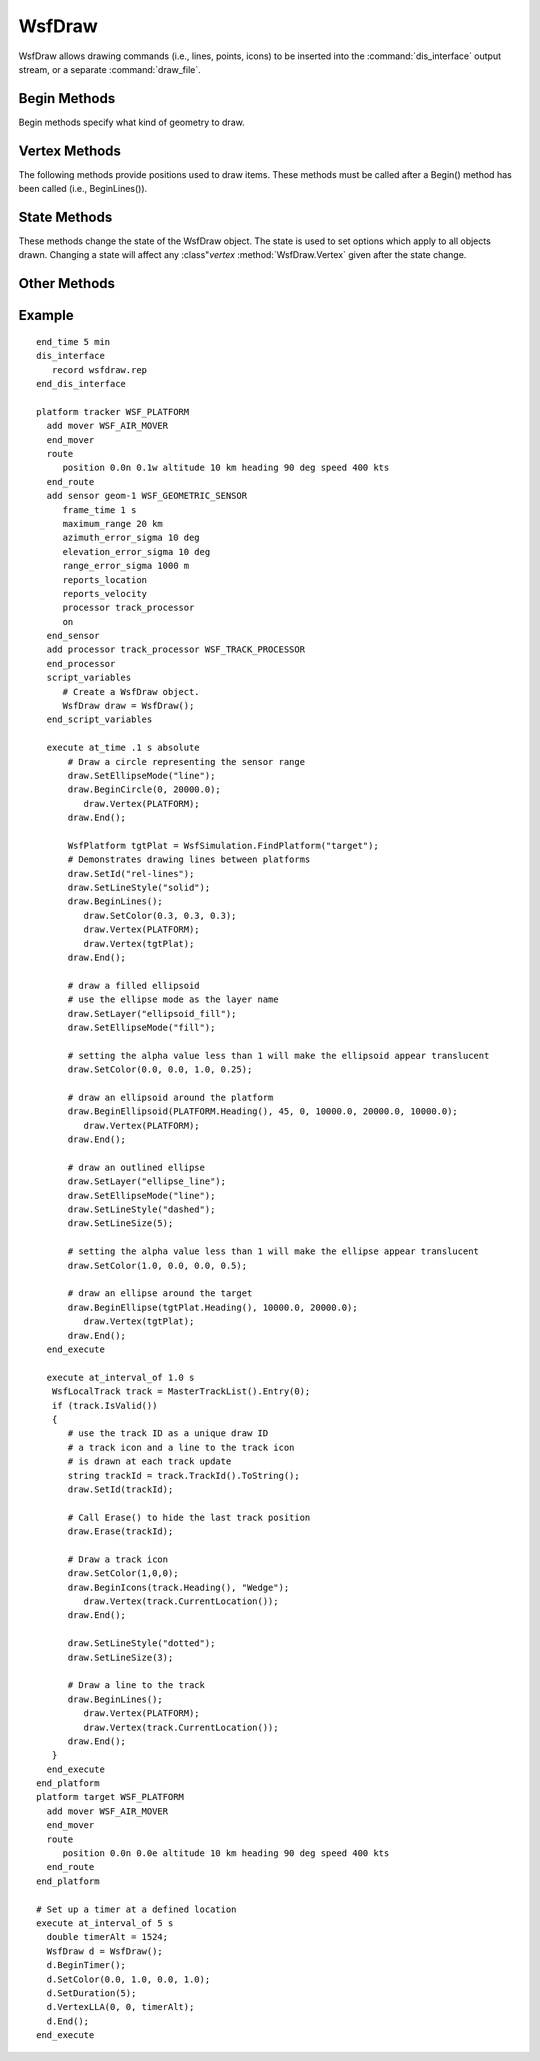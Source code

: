 .. ****************************************************************************
.. CUI
..
.. The Advanced Framework for Simulation, Integration, and Modeling (AFSIM)
..
.. The use, dissemination or disclosure of data in this file is subject to
.. limitation or restriction. See accompanying README and LICENSE for details.
.. ****************************************************************************

WsfDraw
-------

.. class:: WsfDraw inherits Object
   :constructible:

WsfDraw allows drawing commands (i.e., lines, points, icons) to be inserted into the :command:`dis_interface` output
stream, or a separate :command:`draw_file`.

.. _WsfDraw.Begin_Methods:

Begin Methods
=============

Begin methods specify what kind of geometry to draw.

.. method:: void BeginLines()
   
   Draws lines between points.  Points are specified with :method:`WsfDraw.Vertex`.  Treats each pair of vertices as an independent
   line segment. Uses the current drawing state set by :method:`WsfDraw.SetColor`, :method:`WsfDraw.SetLineSize`, :method:`WsfDraw.SetLineStyle`,
   :method:`WsfDraw.SetDuration`, and :method:`WsfDraw.SetId`.

.. method:: void BeginPolyline()
   
   Draws a connected group of line segments from the first vertex to the last.  Points are specified with :method:`WsfDraw.Vertex`. 
   Uses the current drawing state set by :method:`WsfDraw.SetColor`, :method:`WsfDraw.SetLineSize`, :method:`WsfDraw.SetLineStyle`, :method:`WsfDraw.SetDuration`, and
   :method:`WsfDraw.SetId`.

.. method:: void BeginPoints()
   
   Begins plotting points.  Points are specified with :method:`WsfDraw.Vertex`.  Uses the current drawing `State Methods`_ set by
   :method:`WsfDraw.SetColor`, :method:`WsfDraw.SetLineSize`, :method:`WsfDraw.SetLineStyle`, :method:`WsfDraw.SetDuration`, and :method:`WsfDraw.SetId`.
   Draw a point at a location.  Point locations are specified with :method:`WsfDraw.Vertex`.  Uses the current drawing `State Methods`_
   set by :method:`WsfDraw.SetColor`, :method:`WsfDraw.SetPointSize`, :method:`WsfDraw.SetDuration`, and :method:`WsfDraw.SetId`.

.. method:: void BeginQuadrilateral()

   Begins plotting a quadrilateral. The points of the quadrilateral and their associated locations are specified with :method:`WsfDraw.Vertex` or :method:`WsfDraw.VertexLLA`. Uses the current drawing `State Methods`_ set by :method:`WsfDraw.SetColor`, :method:`WsfDraw.SetLineSize`, :method:`WsfDraw.SetLineStyle`, :method:`WsfDraw.SetDuration`, and :method:`WsfDraw.SetId`. 

.. method:: void BeginIcons(double aHeading, string aIcon)
   
   Begins plotting icons.  Icon position is given using :method:`WsfDraw.Vertex`.  Uses the current drawing `State Methods`_ set by
   :method:`WsfDraw.SetColor`, :method:`WsfDraw.SetDuration`, and :method:`WsfDraw.SetId`.
   aIcon is the name of an icon which is used the same as the :command:`platform icon <platform.icon>` command.  If aIcon == "",
   the "Wedge" icon will be used.

.. method:: void BeginEllipse(double aHeading, double aSemiMinor, double aSemiMajor)
   
   Begins drawing an Ellipse shape. aSemiMinor and aSemiMajor define the length of the axes and aHeading, defined in a
   local NED coordinate frame, defines the direction along which the aSemiMajor axis points. Position is given using
   :method:`WsfDraw.Vertex`. Uses the current drawing `State Methods`_ set by :method:`WsfDraw.SetColor`, :method:`WsfDraw.SetDuration`, :method:`WsfDraw.SetLineStyle`,
   :method:`WsfDraw.SetLineSize`, :method:`WsfDraw.SetEllipseMode` and :method:`WsfDraw.SetId`.

.. method:: void BeginEllipsoid(double aHeading, double aPitch, double aRoll, double aRadiusX, \
                                double aRadiusY, double aRadiusZ)
   
   Begins drawing an Ellipsoid shape.  Arguments aHeading, aPitch, and aRoll (degrees) defined in a local NED coordinate
   frame, are used to set the orientation of the ellipsoid.  Arguments aRadiusX, aRadiusY, and aRadiusZ (meters) specify
   the lengths of the semi-principal axes.  Position is given using :method:`WsfDraw.Vertex`. Uses the current drawing `State Methods`_
   set by :method:`WsfDraw.SetColor`, :method:`WsfDraw.SetDuration`, :method:`WsfDraw.SetLineStyle`, :method:`WsfDraw.SetLineSize`, :method:`WsfDraw.SetEllipseMode` and
   :method:`WsfDraw.SetId`.

.. method:: void BeginCircle(double aHeading, double aRadius)
   
   An alias for BeginEllipse_(aHeading, aRadius, aRadius)

.. method:: void BeginSphere(double aHeading, double aPitch, double aRoll, double aRadius)
   
   An alias for BeginEllipsoid_(aHeading, aPitch, aRoll, aRadius, aRadius, aRadius)

.. method:: void BeginText(string aText)
   
   Begins drawing text. Text position is given using :method:`WsfDraw.Vertex`.  Uses the current drawing `State Methods`_ set by
   :method:`WsfDraw.SetColor`, :method:`WsfDraw.SetTextSize`, :method:`WsfDraw.SetDuration`, and :method:`WsfDraw.SetId`.

.. method:: void BeginTimer()

   Displays a clock at the vertex location that will countdown over the duration.  Timer position is given using
   :method:`WsfDraw.Vertex`.  Uses the current drawing `State Methods`_ set by :method:`WsfDraw.SetColor`, :method:`WsfDraw.SetTimerSize`, :method:`WsfDraw.SetDuration`,
   and :method:`WsfDraw.SetId`.

.. method:: void End()
   
   Defines the end of a 'Begin' method.  Further :method:`WsfDraw.Vertex` commands will be ignored, and commands will be drawn
   immediately.
   
   .. note::

      End() is implicitly called prior to any `Begin Methods`_.


Vertex Methods
==============

The following methods provide positions used to draw items.  These methods must be called after a Begin() method has
been called (i.e., BeginLines()).

.. method:: void Vertex(WsfPlatform aPlatform)
   
   Specifies the position of the platform.  The position will remain equivalent to the platform position.  For instance,
   this could be used to draw a line between two entities.

.. method:: void Vertex(WsfGeoPoint aGeoPoint)
   
   Specifies and absolute position using :class:`WsfGeoPoint`.

.. method:: void VertexLLA(double aLat, double aLon, double aAlt)
   
   Specifies and absolute position using Latitude, Longitude (Degrees), and altitude(Meters).

.. method:: void VertexWCS(double aX, double aY, double aZ)
            void VertexWCS(Vec3 aWCS)
   
   Specifies and absolute position using :ref:`WCS <WCS>` coordinates.

.. method:: void VertexECS(WsfPlatform aPlatform, double aFront, double aRight, double aDown)
   
   Specifies a relative position to a platform using :ref:`ECS` coordinates.  The position will remain relative to the moving
   platform.

.. method:: void VertexNED(WsfPlatform aPlatform, double aNorth, double aEast, double aDown)
   
   Specifies a relative position to a platform using North, East, and Down (Meters) coordinates.  The position will remain
   relative to the moving platform.

.. method:: void VertexRoute(WsfRoute aRoute)
   
   Specifies all of the position waypoints in a route as vertices.  Useful to quickly draw a route in conjunction with
   :method:`WsfDraw.BeginPolyline`.
   
.. method:: void VertexScreen(double aRight, double aUp)
   
   Specifies a normalized position in screen coordinates relative to the bottom-left corner of the screen. Arguments *aRight* and *aUp* must be in the range [0, 1], so that (0, 0) corresponds to the bottom-left corner and (1, 1) corresponds to the top-right corner.
   
.. method:: void VertexScreenPlat(WsfPlatform aPlatform, double aRight, double aUp)
   
   Specifies a normalized position in screen coordinates relative to the given platform. Arguments *aRight* and *aUp* must be in the range [-1, 1], so that (0, 0) is coincident with the platform and (1, 1) is a screen width right and a screen height up from the platform.

State Methods
=============

These methods change the state of the WsfDraw object.  The state is used to set options which apply to all objects
drawn.  Changing a state will affect any :class"`vertex` :method:`WsfDraw.Vertex` given after the state change.

.. method:: void SetDuration(double aDuration)
   
   Sets the duration for items drawn.  The duration is the length of time the item remains visible.  For example, a line
   drawn with a duration of 1.0 second will remain visible from the time it is drawn to 1 second later.
    
   **Default** Infinite

.. method:: void SetColor(double aRed, double aGreen, double aBlue)
.. method:: void SetColor(double aRed, double aGreen, double aBlue, double aAlpha)
   
   Sets the current color used to draw items. aRed, aGreen, aBlue, and aAlpha should be in the range [0.0,1.0]. 
   Take a standard RGB color, ranging [0,255], and divide each value by 255.0. aAlpha sets the level of visibility of the current shape. 0=hidden, 1=visible with no blending. 
   Any number between 0 and 1 will blend with other drawn objects. Note: this can cause drawing artifacts due to the 
   nature of OpenGL and draw order.

.. method:: void SetColor(Color aColor)

   Sets the current color used to draw items to the :class:`Color` specified.

.. method:: void SetLineStyle(string aStyle)
   
   Defines the style used to draw lines.
   aStyle can be any of:

    * "dashed"      --------------
    * "long_dashed" -- -- -- -- --
    * "dotted"      ..............
    * "dotted2"     . . . . . . .
    * "dash_dot"    -.-. -.-. -.-.
    * "dash_dot2"   -.--.--.--.--.
    * "solid"       ______________

   **Default** "solid"

.. method:: void SetLineSize(int aLineSize)
   
   Determines the width of drawn lines, in pixels.
    
   **Default** 1

.. method:: void SetEllipseMode(string aEllipseMode)
   
   Defines the style in which to draw an ellipse shape. aEllipseMode can be one of two values:

    * "fill" - draws a filled ellipse with no outline
    * "line" - draws a clear ellipse with an outline

   **Default** "fill"

.. method:: void SetPointSize(int aPointSize)
   
   Determines the width of drawn points, in pixels
    
   **Default** 1

.. method:: void SetTextSize(int aTextSize)
   
   Determines the size of drawn text.
    
   **Default** 12

.. method:: void SetTimerSize(int aTimerSize)
   
   Determines the size of drawn timers.
    
   **Default** 10

.. method:: void SetId(string aId)
            void SetId(int aId)
   
   Sets the ID assigned to drawn items.  This ID is used by :method:`WsfDraw.Erase`

.. method:: int NewId()
   
   Attempts to return a unique integer ID for use with SetId().  Depending on the use of WsfDraw, the ID returned is not
   guaranteed to be unique.

.. method:: void Reset()
   
   Returns the WsfDraw object's state to its original value.  This has the same effect as::

      SetColor(1,1,1);
      SetId(0);
      SetDuration(1.0E20);
      SetLineStyle("solid");
      SetLineSize(1);
      SetPointSize(1);
      SetTextSize(12);
      SetTimerSize(10);

.. _WsfDraw.Other_Methods:
      
Other Methods
=============

.. method:: void Erase(string aId)
            void Erase(int aId)
   
   Erase is an alternate way to set the duration of drawn items.  All items drawn with the specified ID are given a
   duration of (TIME_NOW - Time_Drawn). aId corresponds to the value given in :method:`WsfDraw.SetId`.

.. method:: void SetTarget(string aTarget)
   
   SetTarget defines what should draw the output of WsfDraw.  aTarget is a comma-separated string
   containing the list of targets.  By default, aTarget is empty and means the draw command will be given to all outputs.

.. method:: void SetLayer(string aLayer)

   Layers can be used to filter draw commands. After a call to SetLayer, any subsequent draw commands will be placed
   into this layer until the next call to SetLayer.
   
   **Default** If SetLayer has not been called upon creation of a new geometry, that draw command will be placed into a
   layer named 'default'.

Example
=======

::

  end_time 5 min
  dis_interface
     record wsfdraw.rep
  end_dis_interface

  platform tracker WSF_PLATFORM
    add mover WSF_AIR_MOVER
    end_mover
    route
       position 0.0n 0.1w altitude 10 km heading 90 deg speed 400 kts
    end_route
    add sensor geom-1 WSF_GEOMETRIC_SENSOR
       frame_time 1 s
       maximum_range 20 km
       azimuth_error_sigma 10 deg
       elevation_error_sigma 10 deg
       range_error_sigma 1000 m
       reports_location
       reports_velocity
       processor track_processor
       on
    end_sensor
    add processor track_processor WSF_TRACK_PROCESSOR
    end_processor
    script_variables
       # Create a WsfDraw object.
       WsfDraw draw = WsfDraw();
    end_script_variables

    execute at_time .1 s absolute
        # Draw a circle representing the sensor range
        draw.SetEllipseMode("line");
        draw.BeginCircle(0, 20000.0);
           draw.Vertex(PLATFORM);
        draw.End();

        WsfPlatform tgtPlat = WsfSimulation.FindPlatform("target");
        # Demonstrates drawing lines between platforms
        draw.SetId("rel-lines");
        draw.SetLineStyle("solid");
        draw.BeginLines();
           draw.SetColor(0.3, 0.3, 0.3);
           draw.Vertex(PLATFORM);
           draw.Vertex(tgtPlat);
        draw.End();

        # draw a filled ellipsoid
        # use the ellipse mode as the layer name
        draw.SetLayer("ellipsoid_fill");
        draw.SetEllipseMode("fill");

        # setting the alpha value less than 1 will make the ellipsoid appear translucent
        draw.SetColor(0.0, 0.0, 1.0, 0.25);

        # draw an ellipsoid around the platform
        draw.BeginEllipsoid(PLATFORM.Heading(), 45, 0, 10000.0, 20000.0, 10000.0);
           draw.Vertex(PLATFORM);
        draw.End();

        # draw an outlined ellipse
        draw.SetLayer("ellipse_line");
        draw.SetEllipseMode("line");
        draw.SetLineStyle("dashed");
        draw.SetLineSize(5);

        # setting the alpha value less than 1 will make the ellipse appear translucent
        draw.SetColor(1.0, 0.0, 0.0, 0.5);

        # draw an ellipse around the target
        draw.BeginEllipse(tgtPlat.Heading(), 10000.0, 20000.0);
           draw.Vertex(tgtPlat);
        draw.End();
    end_execute

    execute at_interval_of 1.0 s
     WsfLocalTrack track = MasterTrackList().Entry(0);
     if (track.IsValid())
     {
        # use the track ID as a unique draw ID
        # a track icon and a line to the track icon
        # is drawn at each track update
        string trackId = track.TrackId().ToString();
        draw.SetId(trackId);

        # Call Erase() to hide the last track position
        draw.Erase(trackId);

        # Draw a track icon
        draw.SetColor(1,0,0);
        draw.BeginIcons(track.Heading(), "Wedge");
           draw.Vertex(track.CurrentLocation());
        draw.End();

        draw.SetLineStyle("dotted");
        draw.SetLineSize(3);

        # Draw a line to the track
        draw.BeginLines();
           draw.Vertex(PLATFORM);
           draw.Vertex(track.CurrentLocation());
        draw.End();
     }
    end_execute
  end_platform
  platform target WSF_PLATFORM
    add mover WSF_AIR_MOVER
    end_mover
    route
       position 0.0n 0.0e altitude 10 km heading 90 deg speed 400 kts
    end_route
  end_platform

  # Set up a timer at a defined location
  execute at_interval_of 5 s
    double timerAlt = 1524;
    WsfDraw d = WsfDraw();
    d.BeginTimer();
    d.SetColor(0.0, 1.0, 0.0, 1.0);
    d.SetDuration(5);
    d.VertexLLA(0, 0, timerAlt);
    d.End();
  end_execute
